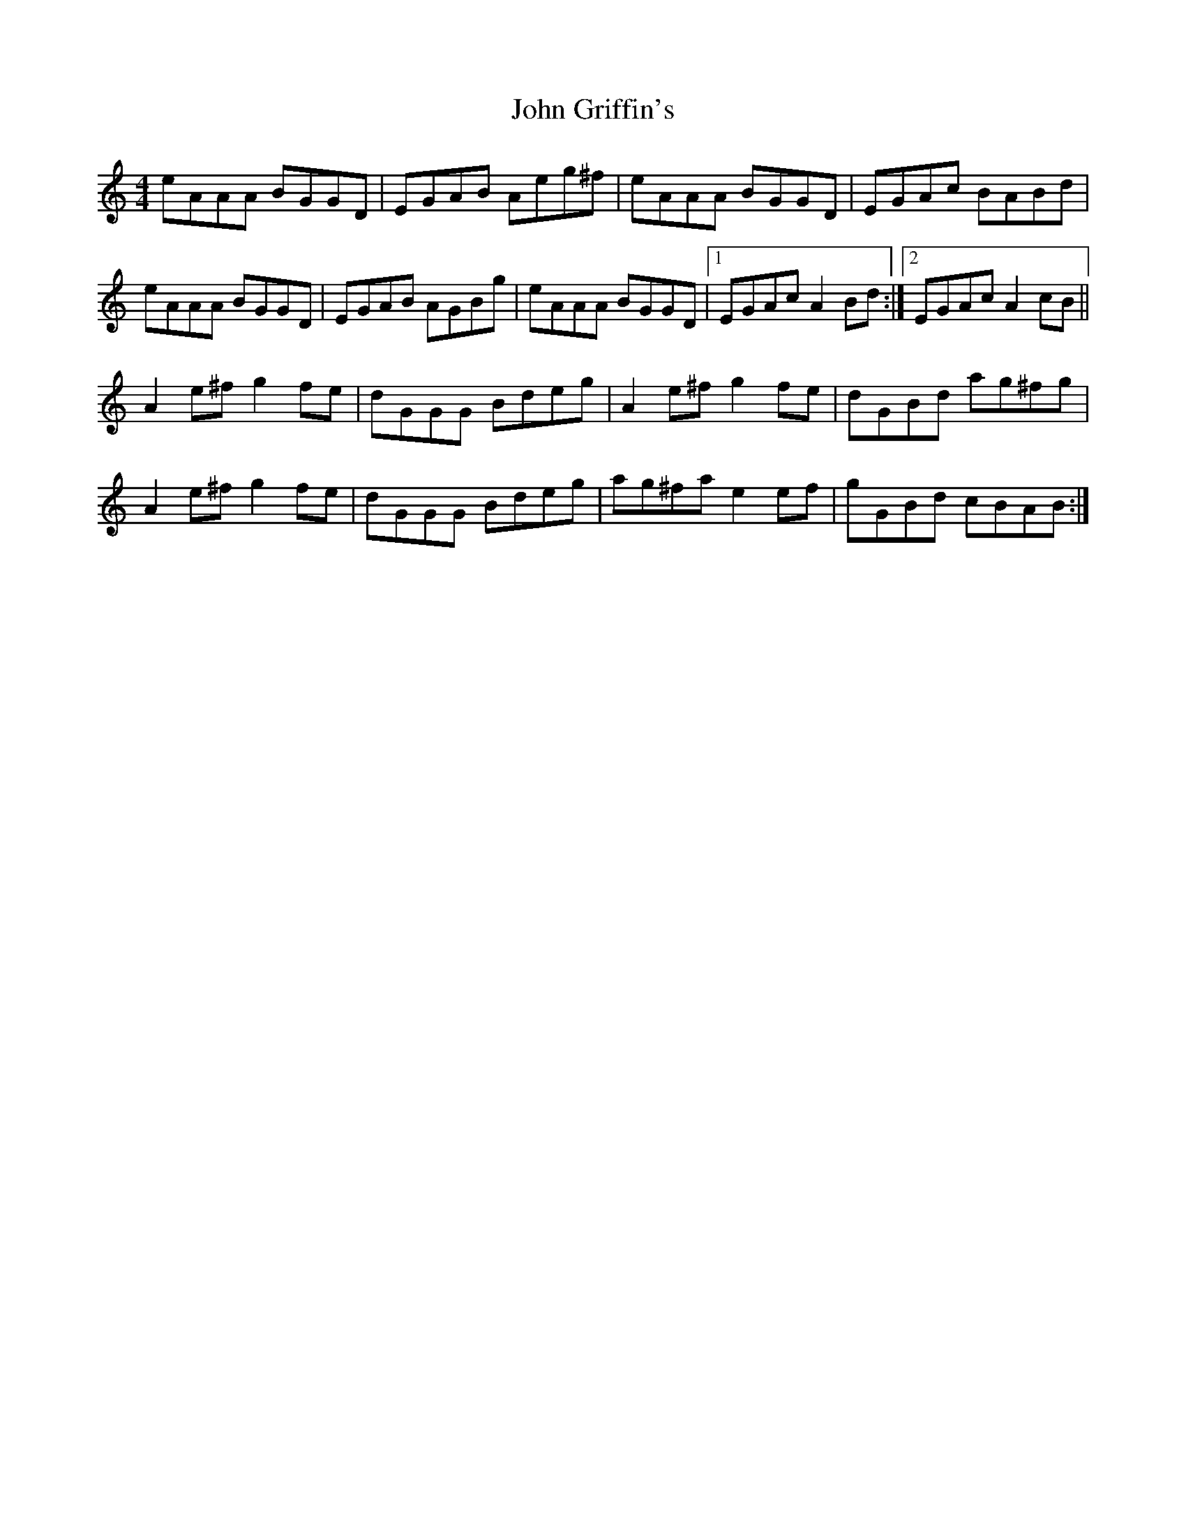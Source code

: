 X: 20428
T: John Griffin's
R: reel
M: 4/4
K: Aminor
eAAA BGGD|EGAB Aeg^f|eAAA BGGD|EGAc BABd|
eAAA BGGD|EGAB AGBg|eAAA BGGD|1 EGAc A2 Bd:|2 EGAc A2 cB||
A2 e^f g2 fe|dGGG Bdeg|A2 e^f g2 fe|dGBd ag^fg|
A2 e^f g2 fe|dGGG Bdeg|ag^fa e2 ef|gGBd cBAB:|

